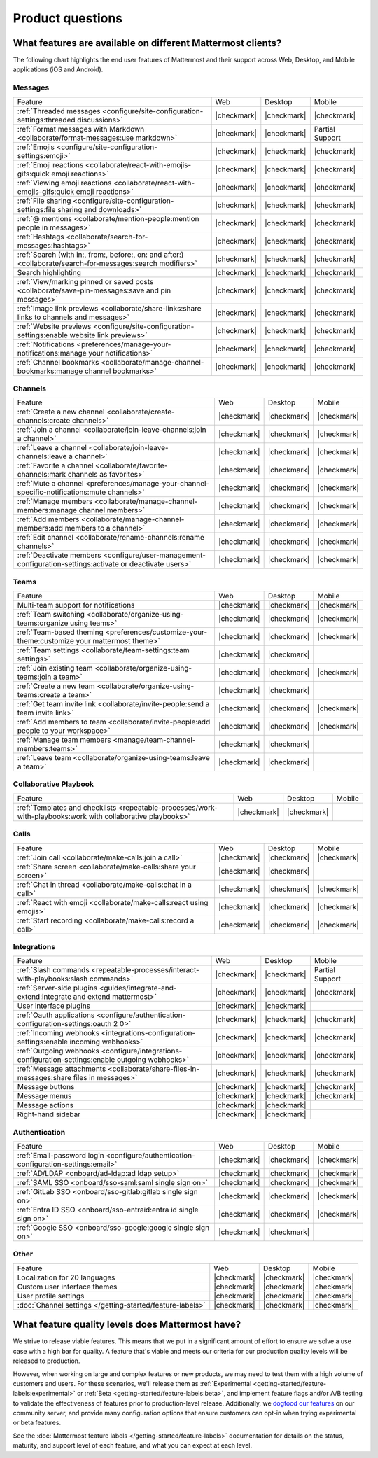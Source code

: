 Product questions
=================

What features are available on different Mattermost clients?
------------------------------------------------------------

The following chart highlights the end user features of Mattermost and their support across Web, Desktop, and Mobile applications (iOS and Android).

Messages
~~~~~~~~
+-------------------------------------------------------------------------------------------------------------+-------------+-------------+-----------------+
|                                                   Feature                                                   |     Web     |   Desktop   |      Mobile     |
+-------------------------------------------------------------------------------------------------------------+-------------+-------------+-----------------+
| :ref:`Threaded messages <configure/site-configuration-settings:threaded discussions>`                       | |checkmark| | |checkmark| | |checkmark|     |
+-------------------------------------------------------------------------------------------------------------+-------------+-------------+-----------------+
| :ref:`Format messages with Markdown <collaborate/format-messages:use markdown>`                             | |checkmark| | |checkmark| | Partial Support |
+-------------------------------------------------------------------------------------------------------------+-------------+-------------+-----------------+
| :ref:`Emojis <configure/site-configuration-settings:emoji>`                                                 | |checkmark| | |checkmark| | |checkmark|     |
+-------------------------------------------------------------------------------------------------------------+-------------+-------------+-----------------+
| :ref:`Emoji reactions <collaborate/react-with-emojis-gifs:quick emoji reactions>`                           | |checkmark| | |checkmark| | |checkmark|     |
+-------------------------------------------------------------------------------------------------------------+-------------+-------------+-----------------+
| :ref:`Viewing emoji reactions <collaborate/react-with-emojis-gifs:quick emoji reactions>`                   | |checkmark| | |checkmark| | |checkmark|     |
+-------------------------------------------------------------------------------------------------------------+-------------+-------------+-----------------+
| :ref:`File sharing <configure/site-configuration-settings:file sharing and downloads>`                      | |checkmark| | |checkmark| | |checkmark|     |
+-------------------------------------------------------------------------------------------------------------+-------------+-------------+-----------------+
| :ref:`@ mentions <collaborate/mention-people:mention people in messages>`                                   | |checkmark| | |checkmark| | |checkmark|     |
+-------------------------------------------------------------------------------------------------------------+-------------+-------------+-----------------+
| :ref:`Hashtags <collaborate/search-for-messages:hashtags>`                                                  | |checkmark| | |checkmark| | |checkmark|     |
+-------------------------------------------------------------------------------------------------------------+-------------+-------------+-----------------+
| :ref:`Search (with in:, from:, before:, on: and after:) <collaborate/search-for-messages:search modifiers>` | |checkmark| | |checkmark| | |checkmark|     |
+-------------------------------------------------------------------------------------------------------------+-------------+-------------+-----------------+
| Search highlighting                                                                                         | |checkmark| | |checkmark| | |checkmark|     |
+-------------------------------------------------------------------------------------------------------------+-------------+-------------+-----------------+
| :ref:`View/marking pinned or saved posts <collaborate/save-pin-messages:save and pin messages>`             | |checkmark| | |checkmark| | |checkmark|     |
+-------------------------------------------------------------------------------------------------------------+-------------+-------------+-----------------+
| :ref:`Image link previews <collaborate/share-links:share links to channels and messages>`                   | |checkmark| | |checkmark| | |checkmark|     |
+-------------------------------------------------------------------------------------------------------------+-------------+-------------+-----------------+
| :ref:`Website previews <configure/site-configuration-settings:enable website link previews>`                | |checkmark| | |checkmark| | |checkmark|     |
+-------------------------------------------------------------------------------------------------------------+-------------+-------------+-----------------+
| :ref:`Notifications <preferences/manage-your-notifications:manage your notifications>`                      | |checkmark| | |checkmark| | |checkmark|     |
+-------------------------------------------------------------------------------------------------------------+-------------+-------------+-----------------+
| :ref:`Channel bookmarks <collaborate/manage-channel-bookmarks:manage channel bookmarks>`                    | |checkmark| | |checkmark| | |checkmark|     |
+-------------------------------------------------------------------------------------------------------------+-------------+-------------+-----------------+

Channels
~~~~~~~~
+----------------------------------------------------------------------------------------------------------+-------------+-------------+-------------+
|                                                 Feature                                                  |     Web     |   Desktop   |    Mobile   |
+----------------------------------------------------------------------------------------------------------+-------------+-------------+-------------+
| :ref:`Create a new channel <collaborate/create-channels:create channels>`                                | |checkmark| | |checkmark| | |checkmark| |
+----------------------------------------------------------------------------------------------------------+-------------+-------------+-------------+
| :ref:`Join a channel <collaborate/join-leave-channels:join a channel>`                                   | |checkmark| | |checkmark| | |checkmark| |
+----------------------------------------------------------------------------------------------------------+-------------+-------------+-------------+
| :ref:`Leave a channel <collaborate/join-leave-channels:leave a channel>`                                 | |checkmark| | |checkmark| | |checkmark| |
+----------------------------------------------------------------------------------------------------------+-------------+-------------+-------------+
| :ref:`Favorite a channel <collaborate/favorite-channels:mark channels as favorites>`                     | |checkmark| | |checkmark| | |checkmark| |
+----------------------------------------------------------------------------------------------------------+-------------+-------------+-------------+
| :ref:`Mute a channel <preferences/manage-your-channel-specific-notifications:mute channels>`             | |checkmark| | |checkmark| | |checkmark| |
+----------------------------------------------------------------------------------------------------------+-------------+-------------+-------------+
| :ref:`Manage members <collaborate/manage-channel-members:manage channel members>`                        | |checkmark| | |checkmark| | |checkmark| |
+----------------------------------------------------------------------------------------------------------+-------------+-------------+-------------+
| :ref:`Add members <collaborate/manage-channel-members:add members to a channel>`                         | |checkmark| | |checkmark| | |checkmark| |
+----------------------------------------------------------------------------------------------------------+-------------+-------------+-------------+
| :ref:`Edit channel <collaborate/rename-channels:rename channels>`                                        | |checkmark| | |checkmark| | |checkmark| |
+----------------------------------------------------------------------------------------------------------+-------------+-------------+-------------+
| :ref:`Deactivate members <configure/user-management-configuration-settings:activate or deactivate users>`| |checkmark| | |checkmark| | |checkmark| |
+----------------------------------------------------------------------------------------------------------+-------------+-------------+-------------+

Teams
~~~~~
+----------------------------------------------------------------------------------------------+-------------+-------------+-------------+
|                                            Feature                                           |     Web     |   Desktop   |    Mobile   |
+----------------------------------------------------------------------------------------------+-------------+-------------+-------------+
| Multi-team support for notifications                                                         | |checkmark| | |checkmark| | |checkmark| |
+----------------------------------------------------------------------------------------------+-------------+-------------+-------------+
| :ref:`Team switching <collaborate/organize-using-teams:organize using teams>`                | |checkmark| | |checkmark| | |checkmark| |
+----------------------------------------------------------------------------------------------+-------------+-------------+-------------+
| :ref:`Team-based theming <preferences/customize-your-theme:customize your mattermost theme>` | |checkmark| | |checkmark| | |checkmark| |
+----------------------------------------------------------------------------------------------+-------------+-------------+-------------+
| :ref:`Team settings <collaborate/team-settings:team settings>`                               | |checkmark| | |checkmark| |             |
+----------------------------------------------------------------------------------------------+-------------+-------------+-------------+
| :ref:`Join existing team <collaborate/organize-using-teams:join a team>`                     | |checkmark| | |checkmark| | |checkmark| |
+----------------------------------------------------------------------------------------------+-------------+-------------+-------------+
| :ref:`Create a new team <collaborate/organize-using-teams:create a team>`                    | |checkmark| | |checkmark| |             |
+----------------------------------------------------------------------------------------------+-------------+-------------+-------------+
| :ref:`Get team invite link <collaborate/invite-people:send a team invite link>`              | |checkmark| | |checkmark| | |checkmark| |
+----------------------------------------------------------------------------------------------+-------------+-------------+-------------+
| :ref:`Add members to team <collaborate/invite-people:add people to your workspace>`          | |checkmark| | |checkmark| | |checkmark| |
+----------------------------------------------------------------------------------------------+-------------+-------------+-------------+
| :ref:`Manage team members <manage/team-channel-members:teams>`                               | |checkmark| | |checkmark| |             |
+----------------------------------------------------------------------------------------------+-------------+-------------+-------------+
| :ref:`Leave team <collaborate/organize-using-teams:leave a team>`                            | |checkmark| | |checkmark| |             |
+----------------------------------------------------------------------------------------------+-------------+-------------+-------------+

Collaborative Playbook
~~~~~~~~~~~~~~~~~~~~~~
+---------------------------------------------------------------------------------------------------------------+-------------+-------------+--------+
|                                                          Feature                                              |      Web    |   Desktop   | Mobile |
+--------------------------+-------------+-------------+--------------------------------------------------------+-------------+-------------+--------+
| :ref:`Templates and checklists <repeatable-processes/work-with-playbooks:work with collaborative playbooks>`  | |checkmark| | |checkmark| |        |
+--------------------------+-------------+-------------+--------------------------------------------------------+-------------+-------------+--------+

Calls
~~~~~
+---------------------------------------------------------------------+-------------+-------------+-------------+
|                               Feature                               |     Web     |   Desktop   |    Mobile   |
+---------------------------------------------------------------------+-------------+-------------+-------------+
| :ref:`Join call <collaborate/make-calls:join a call>`               | |checkmark| | |checkmark| | |checkmark| |
+---------------------------------------------------------------------+-------------+-------------+-------------+
| :ref:`Share screen <collaborate/make-calls:share your screen>`      | |checkmark| | |checkmark| |             |
+---------------------------------------------------------------------+-------------+-------------+-------------+
| :ref:`Chat in thread <collaborate/make-calls:chat in a call>`       | |checkmark| | |checkmark| | |checkmark| |
+---------------------------------------------------------------------+-------------+-------------+-------------+
| :ref:`React with emoji <collaborate/make-calls:react using emojis>` | |checkmark| | |checkmark| | |checkmark| |
+---------------------------------------------------------------------+-------------+-------------+-------------+
| :ref:`Start recording <collaborate/make-calls:record a call>`       | |checkmark| | |checkmark| | |checkmark| |
+---------------------------------------------------------------------+-------------+-------------+-------------+

Integrations
~~~~~~~~~~~~
+---------------------------------------------------------------------------------------------------+-------------+-------------+-----------------+
|                                              Feature                                              |     Web     |   Desktop   |      Mobile     |
+---------------------------------------------------------------------------------------------------+-------------+-------------+-----------------+
| :ref:`Slash commands <repeatable-processes/interact-with-playbooks:slash commands>`               | |checkmark| | |checkmark| | Partial Support |
+---------------------------------------------------------------------------------------------------+-------------+-------------+-----------------+
| :ref:`Server-side plugins <guides/integrate-and-extend:integrate and extend mattermost>`          | |checkmark| | |checkmark| | |checkmark|     |
+---------------------------------------------------------------------------------------------------+-------------+-------------+-----------------+
| User interface plugins                                                                            | |checkmark| | |checkmark| |                 |
+---------------------------------------------------------------------------------------------------+-------------+-------------+-----------------+
| :ref:`Oauth applications <configure/authentication-configuration-settings:oauth 2 0>`             | |checkmark| | |checkmark| | |checkmark|     |
+---------------------------------------------------------------------------------------------------+-------------+-------------+-----------------+
| :ref:`Incoming webhooks <integrations-configuration-settings:enable incoming webhooks>`           | |checkmark| | |checkmark| | |checkmark|     |
+---------------------------------------------------------------------------------------------------+-------------+-------------+-----------------+
| :ref:`Outgoing webhooks <configure/integrations-configuration-settings:enable outgoing webhooks>` | |checkmark| | |checkmark| | |checkmark|     |
+---------------------------------------------------------------------------------------------------+-------------+-------------+-----------------+
| :ref:`Message attachments <collaborate/share-files-in-messages:share files in messages>`          | |checkmark| | |checkmark| | |checkmark|     |
+---------------------------------------------------------------------------------------------------+-------------+-------------+-----------------+
| Message buttons                                                                                   | |checkmark| | |checkmark| | |checkmark|     |
+---------------------------------------------------------------------------------------------------+-------------+-------------+-----------------+
| Message menus                                                                                     | |checkmark| | |checkmark| | |checkmark|     |
+---------------------------------------------------------------------------------------------------+-------------+-------------+-----------------+
| Message actions                                                                                   | |checkmark| | |checkmark| |                 |
+---------------------------------------------------------------------------------------------------+-------------+-------------+-----------------+
| Right-hand sidebar                                                                                | |checkmark| | |checkmark| |                 |
+---------------------------------------------------------------------------------------------------+-------------+-------------+-----------------+

Authentication
~~~~~~~~~~~~~~
+-------------------------------------------------------------------------------------+-------------+-------------+-------------+
|                                       Feature                                       |     Web     |   Desktop   |    Mobile   |
+-------------------------------------------------------------------------------------+-------------+-------------+-------------+
| :ref:`Email-password login <configure/authentication-configuration-settings:email>` | |checkmark| | |checkmark| | |checkmark| |
+-------------------------------------------------------------------------------------+-------------+-------------+-------------+
| :ref:`AD/LDAP <onboard/ad-ldap:ad ldap setup>`                                      | |checkmark| | |checkmark| | |checkmark| |
+-------------------------------------------------------------------------------------+-------------+-------------+-------------+
| :ref:`SAML SSO <onboard/sso-saml:saml single sign on>`                              | |checkmark| | |checkmark| | |checkmark| |
+-------------------------------------------------------------------------------------+-------------+-------------+-------------+
| :ref:`GitLab SSO <onboard/sso-gitlab:gitlab single sign on>`                        | |checkmark| | |checkmark| | |checkmark| |
+-------------------------------------------------------------------------------------+-------------+-------------+-------------+
| :ref:`Entra ID SSO <onboard/sso-entraid:entra id single sign on>`                   | |checkmark| | |checkmark| | |checkmark| |
+-------------------------------------------------------------------------------------+-------------+-------------+-------------+
| :ref:`Google SSO <onboard/sso-google:google single sign on>`                        | |checkmark| | |checkmark| |             |
+-------------------------------------------------------------------------------------+-------------+-------------+-------------+

Other
~~~~~
+------------------------------------------------------------+-------------+-------------+-------------+
|                           Feature                          |     Web     |   Desktop   |    Mobile   |
+------------------------------------------------------------+-------------+-------------+-------------+
| Localization for 20 languages                              | |checkmark| | |checkmark| | |checkmark| |
+------------------------------------------------------------+-------------+-------------+-------------+
| Custom user interface themes                               | |checkmark| | |checkmark| | |checkmark| |
+------------------------------------------------------------+-------------+-------------+-------------+
| User profile settings                                      | |checkmark| | |checkmark| | |checkmark| |
+------------------------------------------------------------+-------------+-------------+-------------+
| :doc:`Channel settings </getting-started/feature-labels>`  | |checkmark| | |checkmark| | |checkmark| |
+------------------------------------------------------------+-------------+-------------+-------------+

What feature quality levels does Mattermost have?
--------------------------------------------------

We strive to release viable features. This means that we put in a significant amount of effort to ensure we solve a use case with a high bar for quality. A feature that's viable and meets our criteria for our production quality levels will be released to production.

However, when working on large and complex features or new products, we may need to test them with a high volume of customers and users. For these scenarios, we'll release them as :ref:`Experimental <getting-started/feature-labels:experimental>` or :ref:`Beta <getting-started/feature-labels:beta>`, and implement feature flags and/or A/B testing to validate the effectiveness of features prior to production-level release. Additionally, we `dogfood our features <https://en.wikipedia.org/wiki/Eating_your_own_dog_food>`_ on our community server, and provide many configuration options that ensure customers can opt-in when trying experimental or beta features.

See the :doc:`Mattermost feature labels </getting-started/feature-labels>` documentation for details on the status, maturity, and support level of each feature, and what you can expect at each level.
